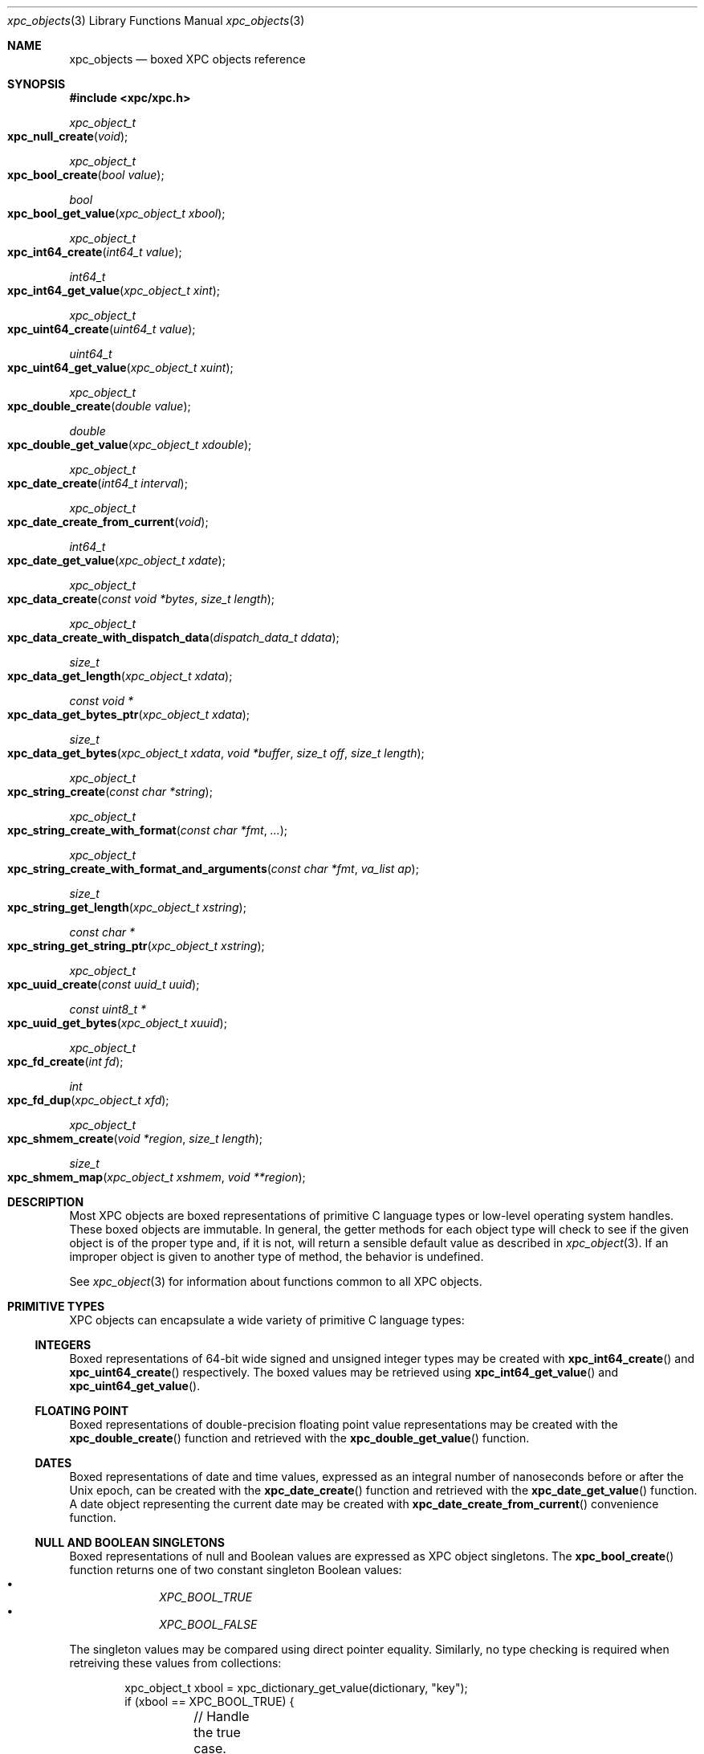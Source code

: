 .\" Copyright (c) 2011 Apple Inc. All rights reserved.
.Dd 1 July, 2011
.Dt xpc_objects 3
.Os Darwin
.Sh NAME
.Nm xpc_objects
.Nd boxed XPC objects reference
.Sh SYNOPSIS
.Fd #include <xpc/xpc.h>
.Ft xpc_object_t
.Fo xpc_null_create
.Fa "void"
.Fc
.Ft xpc_object_t
.Fo xpc_bool_create
.Fa "bool value"
.Fc
.Ft bool
.Fo xpc_bool_get_value
.Fa "xpc_object_t xbool"
.Fc
.Ft xpc_object_t
.Fo xpc_int64_create
.Fa "int64_t value"
.Fc
.Ft int64_t
.Fo xpc_int64_get_value
.Fa "xpc_object_t xint"
.Fc
.Ft xpc_object_t
.Fo xpc_uint64_create
.Fa "uint64_t value"
.Fc
.Ft uint64_t
.Fo xpc_uint64_get_value
.Fa "xpc_object_t xuint"
.Fc
.Ft xpc_object_t
.Fo xpc_double_create
.Fa "double value"
.Fc
.Ft double
.Fo xpc_double_get_value
.Fa "xpc_object_t xdouble"
.Fc
.Ft xpc_object_t
.Fo xpc_date_create
.Fa "int64_t interval"
.Fc
.Ft xpc_object_t
.Fo xpc_date_create_from_current
.Fa "void"
.Fc
.Ft int64_t
.Fo xpc_date_get_value
.Fa "xpc_object_t xdate"
.Fc
.Ft xpc_object_t
.Fo xpc_data_create
.Fa "const void *bytes"
.Fa "size_t length"
.Fc
.Ft xpc_object_t
.Fo xpc_data_create_with_dispatch_data
.Fa "dispatch_data_t ddata"
.Fc
.Ft size_t
.Fo xpc_data_get_length
.Fa "xpc_object_t xdata"
.Fc
.Ft const void *
.Fo xpc_data_get_bytes_ptr
.Fa "xpc_object_t xdata"
.Fc
.Ft size_t
.Fo xpc_data_get_bytes
.Fa "xpc_object_t xdata"
.Fa "void *buffer"
.Fa "size_t off"
.Fa "size_t length"
.Fc
.Ft xpc_object_t
.Fo xpc_string_create
.Fa "const char *string"
.Fc
.Ft xpc_object_t
.Fo xpc_string_create_with_format
.Fa "const char *fmt"
.Fa "..."
.Fc
.Ft xpc_object_t
.Fo xpc_string_create_with_format_and_arguments
.Fa "const char *fmt"
.Fa "va_list ap"
.Fc
.Ft size_t
.Fo xpc_string_get_length
.Fa "xpc_object_t xstring"
.Fc
.Ft const char *
.Fo xpc_string_get_string_ptr
.Fa "xpc_object_t xstring"
.Fc
.Ft xpc_object_t
.Fo xpc_uuid_create
.Fa "const uuid_t uuid"
.Fc
.Ft const uint8_t *
.Fo xpc_uuid_get_bytes
.Fa "xpc_object_t xuuid"
.Fc
.Ft xpc_object_t
.Fo xpc_fd_create
.Fa "int fd"
.Fc
.Ft int
.Fo xpc_fd_dup
.Fa "xpc_object_t xfd"
.Fc
.Ft xpc_object_t
.Fo xpc_shmem_create
.Fa "void *region"
.Fa "size_t length"
.Fc
.Ft size_t
.Fo xpc_shmem_map
.Fa "xpc_object_t xshmem"
.Fa "void **region"
.Fc
.Sh DESCRIPTION
Most XPC objects are boxed representations of primitive C language types or
low-level operating system handles. These boxed objects are immutable. In
general, the getter methods for each object type will check to see if the given
object is of the proper type and, if it is not, will return a sensible default
value as described in
.Xr xpc_object 3 .
If an improper object is given to another type of method, the behavior is
undefined.
.Pp
See
.Xr xpc_object 3
for information about functions common to all XPC objects.
.Pp
.Sh PRIMITIVE TYPES
XPC objects can encapsulate a wide variety of primitive C language types:
.Ss INTEGERS
Boxed representations of 64-bit wide signed and unsigned integer types may be
created with
.Fn xpc_int64_create
and
.Fn xpc_uint64_create
respectively. The boxed values may be retrieved using
.Fn xpc_int64_get_value
and
.Fn xpc_uint64_get_value .
.Ss FLOATING POINT
Boxed representations of double-precision floating point value representations
may be created with the
.Fn xpc_double_create
function and retrieved with the
.Fn xpc_double_get_value
function.
.Ss DATES
Boxed representations of date and time values, expressed as an integral
number of nanoseconds before or after the Unix epoch, can be created with the
.Fn xpc_date_create
function and retrieved with the
.Fn xpc_date_get_value
function.
A date object representing the current date may be created with 
.Fn xpc_date_create_from_current
convenience function.
.Ss NULL AND BOOLEAN SINGLETONS
Boxed representations of null and Boolean values are expressed as XPC object
singletons. The 
.Fn xpc_bool_create
function returns one of two constant singleton Boolean values:
.Bl -bullet -compact -offset indent
.It
.Ft XPC_BOOL_TRUE
.It
.Ft XPC_BOOL_FALSE
.El
.Pp
The singleton values may be compared using direct pointer equality. Similarly,
no type checking is required when retreiving these values from collections:
.Pp
.Bd -literal -offset indent
xpc_object_t xbool = xpc_dictionary_get_value(dictionary, "key");
if (xbool == XPC_BOOL_TRUE) {
	// Handle the true case.
} else if (xbool == XPC_BOOL_FALSE)
	// Handle the false case.
} else {
	// Handle the case where there was a type mismatch or where there was no
	// value for the key "key".
}
.Ed
.Pp
The
.Fn xpc_null_create
function returns a constant singleton representation of a null value.
There is currently no defined constant for this singleton.
.Pp
It is safe to call
.Xr xpc_retain 3
and
.Xr xpc_release 3
on Boolean and null objects.
.Sh DATA, STRINGS AND UUIDS
.Ss DATA
Boxed representations of arbitrary byte values may be created with the
.Fn xpc_data_create
function which takes a pointer to a
.Fa buffer
and
.Fa length .
A pointer to the underlying storage of the data object may be obtained using
.Fn xpc_data_get_bytes_ptr .
.Pp
.Em Important :
This pointer is only valid for the lifetime of the data object. The underlying
storage of the pointer value must not be modified by the caller. When ARC is
enabled, care needs to be taken that the data object is not released
prematurely, see
.Xr xpc_object 3
for details.
.Pp
The contents of a data object may be copied to an external buffer using the
.Fn xpc_data_get_bytes
function. This function takes a pointer to a
.Fa buffer
of size
.Fa length
to which the data will be copied.
The caller may also specify a non-zero
.Fa offset
into the source data at which to start the copy. The return value of this
function is the number of bytes that were copied into the
.Fa buffer .
If the destination
.Fa buffer
is smaller than the size of the source data, as many bytes as possible will be
copied and the return value will be equal to the number of bytes specified in
.Fa length .
.Pp
The underlying size of the data value may be determined using the
.Fn xpc_data_get_length 
function.
.Pp
When creating a data object, the contents of the provided buffer are copied into
internal storage. If the caller wishes to avoid a copy, the buffer may first be
encapsulated in a
.Ft dispatch_data_t
object and passed to
.Fn xpc_data_create_with_dispatch_data .
See
.Xr dispatch_data_create 3
for more information.
.Pp
.Em Note :
When the time comes to send a message, the XPC runtime will serialize
the object graph, which will result in a copy of any data objects contained
therein. This can be very costly for large amounts of data. To completely avoid
any copying in the message-send path for large data objects (where "large" is
defined by the system), you may create a data object using
.Xr dispatch_data_create 3
with the
.Ft DISPATCH_DATA_DESTRUCTOR_MUNMAP
destructor specified. This will hint to the system that the data buffer may be
safely shared copy-on-write with the recipient of the message.
.Pp
.Em Important :
Data objects created with the intention of eliminating copies can
.Em only
be safely created VM objects that the caller owns. Buffers returned by
.Xr malloc 3
do NOT satisfy this condition as the caller does not own the underlying VM
object associated with an allocation returned by
.Xr malloc 3 .
Similarly, if the caller receives a buffer from an external subsystem across an
API boundary, this buffer is not owned by the caller unless part of the API
contract specifies how the buffer should have been created. Sending buffers not
owned by the caller in this way can result in information leakage from elsewhere
on the heap.
.Ss STRINGS
Boxed representations of C string values may be created using the
.Fn xpc_string_create
function.
The XPC framework assumes all strings are encoded as UTF-8 and does not
support any other encodings. A pointer to the C string representation of a
value may be obtained using
.Fn xpc_string_get_string_ptr .
.Pp
.Em Important :
This pointer is only valid for the lifetime of the string object. The underlying
storage of the pointer value must not be modified by the caller.  When ARC is
enabled, care needs to be taken that the string object is not released
prematurely, see
.Xr xpc_object 3
for details.
.Pp
The length of the C string value may be determined using the
.Fn xpc_string_get_length
function. This length is does not include the NUL terminator character,
similar to
.Xr strlen 3 .
.Pp
String objects may also be constructed from
.Xr printf 3 -style
format strings using the
.Fn xpc_string_create_with_format
function.
Additionally, the
.Fn xpc_string_create_with_format_and_arguments
function allows the caller to pass an existing
.Ft va_list
argument with which to construct the formatted string.
.Ss UUIDs
Boxed representations of UUID byte values may be created using
.Fn xpc_uuid_create .
See
.Xr uuid 3
for more information.
A pointer to storage for the underlying UUID value may be obtained using
.Fn xpc_uuid_get_bytes .
The returned pointer may be safely passed to the relevant
.Xr uuid 3
functions.
.Pp
.Em Important :
This pointer is only valid for the lifetime of the UUID object. The underlying
storage of the UUID value must not be modified by the caller. When ARC is
enabled, care needs to be taken that the UUID object is not released
prematurely, see
.Xr xpc_object 3
for details.
.Pp
The pattern of returning a pointer instead of copying the result into a
.Ft uuid_t
enables some convenient code simplification. For example:
.Pp
.Bd -literal -offset indent
if (uuid_compare(xpc_uuid_get_bytes(uuid_object), expected_uuid) == 0) {
	// They are the same.
}
.Ed
.Sh OUT-OF-LINE TYPES
Boxed representations of low-level operating system primitives such as file
descriptors and shared memory regions may be created and shared between
processes as part of an XPC dictionary that is sent as a message.
.Ss FILE DESCRIPTORS
Boxed representations of file descriptors may be created using the
.Fn xpc_fd_create
function.
Once created, there is no way to retrieve the original file descriptor from
the boxed representation. Instead, the
.Fn xpc_fd_dup
function can be used to create a new file descriptor in a similar manner to
.Xr dup 2 .
The caller is responsible for calling
.Xr close 2
on the descriptor returned by this function.
Multiple calls to
.Fn xpc_fd_dup
will produce multiple unique file descriptor values.
If a failure occurs (i.e. process file descriptor table is full), the invalid
file descriptor value -1 will be returned.
.Ss SHARED MEMORY
Boxed representations of shared memory regions allocated using
.Xr mmap 2
with the
.Ft MAP_SHARED
flag passed in the
.Fa flags
argument may be created using the 
.Fn xpc_shmem_create
function. Memory objects created using
.Xr malloc 3
are not supported.
The
.Fa region
argument is a pointer to the beginning of the shared region and the
.Fa length
argument specifies the length of the shared region.
.Pp
The recipient of a shared memory object may map the underlying region into its
address space using the
.Fn xpc_shmem_map
function.
As with file descriptor objects, each call to this function returns a distinct
but equivalent mapping. On output, the
.Fa region
argument will point to the address of the new mapping, and the return value will
be the size of that mapping. This size will always be an integral page size, as
it is not possible to share memory regions at less than page granularity. The
caller is responsible for unmapping the region
with
.Xr munmap 2 .
If the mapping operation failed, 0 will be returned.
.Pp
New mappings will be created with the maximum permission as specified by the
creator of the region. Currently, there is no direct way to modify the
permissions that the recipient of a region will have. If the caller wishes to
maintain read-write permissions to a region, for example, while giving others
read-only access, it can create an equivalent mapping with the desired 
permissions using a combination of
.Fn mach_make_memory_entry_64
and
.Fn mach_vm_remap .
The details of this procedure are left as an exercise to the reader.
.Pp
Certain operations that can operate on subranges of a region, such as
.Fn vm_copy ,
.Fn vm_read ,
and
.Fn vm_write ,
may fragment the underlying representation of a memory region in order to avoid
physical copies. After this fragmentation has occurred, it is not safe to create
a shared memory object out of the region. For this reason, it is recommended
that any such operations be delayed until after the shared memory object has
been created, as the existence of the object will hint to the VM that the
region's internal representation should be kept contiguous. Note that this will
necessarily defeat these optimizations and force physical copies of subranges.
.Sh SEE ALSO
.Xr xpc_object 3 ,
.Xr xpc_dictionary_create 3 ,
.Xr xpc_array_create 3 ,
.Xr xpc_connection_create 3 ,
.Xr dispatch_data_create 3 ,
.Xr printf 3 ,
.Xr uuid 3 ,
.Xr dup 2 ,
.Xr close 2
